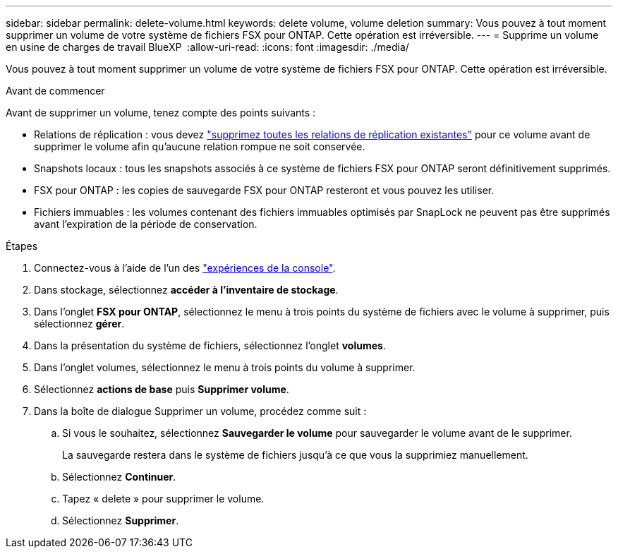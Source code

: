 ---
sidebar: sidebar 
permalink: delete-volume.html 
keywords: delete volume, volume deletion 
summary: Vous pouvez à tout moment supprimer un volume de votre système de fichiers FSX pour ONTAP. Cette opération est irréversible. 
---
= Supprime un volume en usine de charges de travail BlueXP 
:allow-uri-read: 
:icons: font
:imagesdir: ./media/


[role="lead"]
Vous pouvez à tout moment supprimer un volume de votre système de fichiers FSX pour ONTAP. Cette opération est irréversible.

.Avant de commencer
Avant de supprimer un volume, tenez compte des points suivants :

* Relations de réplication : vous devez link:delete-replication.html["supprimez toutes les relations de réplication existantes"] pour ce volume avant de supprimer le volume afin qu'aucune relation rompue ne soit conservée.
* Snapshots locaux : tous les snapshots associés à ce système de fichiers FSX pour ONTAP seront définitivement supprimés.
* FSX pour ONTAP : les copies de sauvegarde FSX pour ONTAP resteront et vous pouvez les utiliser.
* Fichiers immuables : les volumes contenant des fichiers immuables optimisés par SnapLock ne peuvent pas être supprimés avant l'expiration de la période de conservation.


.Étapes
. Connectez-vous à l'aide de l'un des link:https://docs.netapp.com/us-en/workload-setup-admin/console-experiences.html["expériences de la console"^].
. Dans stockage, sélectionnez *accéder à l'inventaire de stockage*.
. Dans l'onglet *FSX pour ONTAP*, sélectionnez le menu à trois points du système de fichiers avec le volume à supprimer, puis sélectionnez *gérer*.
. Dans la présentation du système de fichiers, sélectionnez l'onglet *volumes*.
. Dans l'onglet volumes, sélectionnez le menu à trois points du volume à supprimer.
. Sélectionnez *actions de base* puis *Supprimer volume*.
. Dans la boîte de dialogue Supprimer un volume, procédez comme suit :
+
.. Si vous le souhaitez, sélectionnez *Sauvegarder le volume* pour sauvegarder le volume avant de le supprimer.
+
La sauvegarde restera dans le système de fichiers jusqu'à ce que vous la supprimiez manuellement.

.. Sélectionnez *Continuer*.
.. Tapez « delete » pour supprimer le volume.
.. Sélectionnez *Supprimer*.



